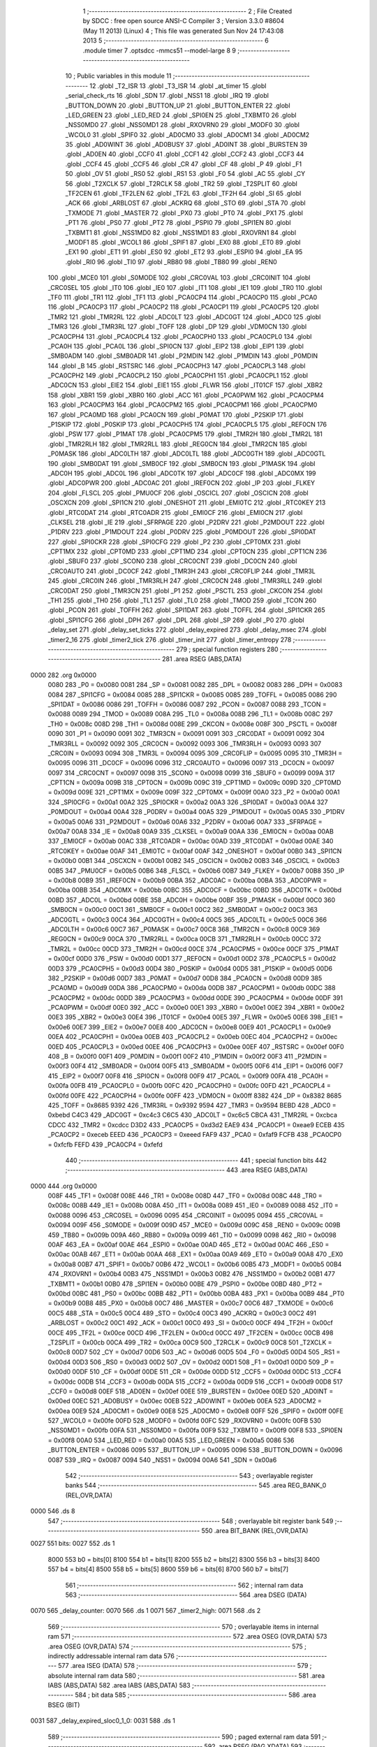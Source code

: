                               1 ;--------------------------------------------------------
                              2 ; File Created by SDCC : free open source ANSI-C Compiler
                              3 ; Version 3.3.0 #8604 (May 11 2013) (Linux)
                              4 ; This file was generated Sun Nov 24 17:43:08 2013
                              5 ;--------------------------------------------------------
                              6 	.module timer
                              7 	.optsdcc -mmcs51 --model-large
                              8 	
                              9 ;--------------------------------------------------------
                             10 ; Public variables in this module
                             11 ;--------------------------------------------------------
                             12 	.globl _T2_ISR
                             13 	.globl _T3_ISR
                             14 	.globl _at_timer
                             15 	.globl _serial_check_rts
                             16 	.globl _SDN
                             17 	.globl _NSS1
                             18 	.globl _IRQ
                             19 	.globl _BUTTON_DOWN
                             20 	.globl _BUTTON_UP
                             21 	.globl _BUTTON_ENTER
                             22 	.globl _LED_GREEN
                             23 	.globl _LED_RED
                             24 	.globl _SPI0EN
                             25 	.globl _TXBMT0
                             26 	.globl _NSS0MD0
                             27 	.globl _NSS0MD1
                             28 	.globl _RXOVRN0
                             29 	.globl _MODF0
                             30 	.globl _WCOL0
                             31 	.globl _SPIF0
                             32 	.globl _AD0CM0
                             33 	.globl _AD0CM1
                             34 	.globl _AD0CM2
                             35 	.globl _AD0WINT
                             36 	.globl _AD0BUSY
                             37 	.globl _AD0INT
                             38 	.globl _BURSTEN
                             39 	.globl _AD0EN
                             40 	.globl _CCF0
                             41 	.globl _CCF1
                             42 	.globl _CCF2
                             43 	.globl _CCF3
                             44 	.globl _CCF4
                             45 	.globl _CCF5
                             46 	.globl _CR
                             47 	.globl _CF
                             48 	.globl _P
                             49 	.globl _F1
                             50 	.globl _OV
                             51 	.globl _RS0
                             52 	.globl _RS1
                             53 	.globl _F0
                             54 	.globl _AC
                             55 	.globl _CY
                             56 	.globl _T2XCLK
                             57 	.globl _T2RCLK
                             58 	.globl _TR2
                             59 	.globl _T2SPLIT
                             60 	.globl _TF2CEN
                             61 	.globl _TF2LEN
                             62 	.globl _TF2L
                             63 	.globl _TF2H
                             64 	.globl _SI
                             65 	.globl _ACK
                             66 	.globl _ARBLOST
                             67 	.globl _ACKRQ
                             68 	.globl _STO
                             69 	.globl _STA
                             70 	.globl _TXMODE
                             71 	.globl _MASTER
                             72 	.globl _PX0
                             73 	.globl _PT0
                             74 	.globl _PX1
                             75 	.globl _PT1
                             76 	.globl _PS0
                             77 	.globl _PT2
                             78 	.globl _PSPI0
                             79 	.globl _SPI1EN
                             80 	.globl _TXBMT1
                             81 	.globl _NSS1MD0
                             82 	.globl _NSS1MD1
                             83 	.globl _RXOVRN1
                             84 	.globl _MODF1
                             85 	.globl _WCOL1
                             86 	.globl _SPIF1
                             87 	.globl _EX0
                             88 	.globl _ET0
                             89 	.globl _EX1
                             90 	.globl _ET1
                             91 	.globl _ES0
                             92 	.globl _ET2
                             93 	.globl _ESPI0
                             94 	.globl _EA
                             95 	.globl _RI0
                             96 	.globl _TI0
                             97 	.globl _RB80
                             98 	.globl _TB80
                             99 	.globl _REN0
                            100 	.globl _MCE0
                            101 	.globl _S0MODE
                            102 	.globl _CRC0VAL
                            103 	.globl _CRC0INIT
                            104 	.globl _CRC0SEL
                            105 	.globl _IT0
                            106 	.globl _IE0
                            107 	.globl _IT1
                            108 	.globl _IE1
                            109 	.globl _TR0
                            110 	.globl _TF0
                            111 	.globl _TR1
                            112 	.globl _TF1
                            113 	.globl _PCA0CP4
                            114 	.globl _PCA0CP0
                            115 	.globl _PCA0
                            116 	.globl _PCA0CP3
                            117 	.globl _PCA0CP2
                            118 	.globl _PCA0CP1
                            119 	.globl _PCA0CP5
                            120 	.globl _TMR2
                            121 	.globl _TMR2RL
                            122 	.globl _ADC0LT
                            123 	.globl _ADC0GT
                            124 	.globl _ADC0
                            125 	.globl _TMR3
                            126 	.globl _TMR3RL
                            127 	.globl _TOFF
                            128 	.globl _DP
                            129 	.globl _VDM0CN
                            130 	.globl _PCA0CPH4
                            131 	.globl _PCA0CPL4
                            132 	.globl _PCA0CPH0
                            133 	.globl _PCA0CPL0
                            134 	.globl _PCA0H
                            135 	.globl _PCA0L
                            136 	.globl _SPI0CN
                            137 	.globl _EIP2
                            138 	.globl _EIP1
                            139 	.globl _SMB0ADM
                            140 	.globl _SMB0ADR
                            141 	.globl _P2MDIN
                            142 	.globl _P1MDIN
                            143 	.globl _P0MDIN
                            144 	.globl _B
                            145 	.globl _RSTSRC
                            146 	.globl _PCA0CPH3
                            147 	.globl _PCA0CPL3
                            148 	.globl _PCA0CPH2
                            149 	.globl _PCA0CPL2
                            150 	.globl _PCA0CPH1
                            151 	.globl _PCA0CPL1
                            152 	.globl _ADC0CN
                            153 	.globl _EIE2
                            154 	.globl _EIE1
                            155 	.globl _FLWR
                            156 	.globl _IT01CF
                            157 	.globl _XBR2
                            158 	.globl _XBR1
                            159 	.globl _XBR0
                            160 	.globl _ACC
                            161 	.globl _PCA0PWM
                            162 	.globl _PCA0CPM4
                            163 	.globl _PCA0CPM3
                            164 	.globl _PCA0CPM2
                            165 	.globl _PCA0CPM1
                            166 	.globl _PCA0CPM0
                            167 	.globl _PCA0MD
                            168 	.globl _PCA0CN
                            169 	.globl _P0MAT
                            170 	.globl _P2SKIP
                            171 	.globl _P1SKIP
                            172 	.globl _P0SKIP
                            173 	.globl _PCA0CPH5
                            174 	.globl _PCA0CPL5
                            175 	.globl _REF0CN
                            176 	.globl _PSW
                            177 	.globl _P1MAT
                            178 	.globl _PCA0CPM5
                            179 	.globl _TMR2H
                            180 	.globl _TMR2L
                            181 	.globl _TMR2RLH
                            182 	.globl _TMR2RLL
                            183 	.globl _REG0CN
                            184 	.globl _TMR2CN
                            185 	.globl _P0MASK
                            186 	.globl _ADC0LTH
                            187 	.globl _ADC0LTL
                            188 	.globl _ADC0GTH
                            189 	.globl _ADC0GTL
                            190 	.globl _SMB0DAT
                            191 	.globl _SMB0CF
                            192 	.globl _SMB0CN
                            193 	.globl _P1MASK
                            194 	.globl _ADC0H
                            195 	.globl _ADC0L
                            196 	.globl _ADC0TK
                            197 	.globl _ADC0CF
                            198 	.globl _ADC0MX
                            199 	.globl _ADC0PWR
                            200 	.globl _ADC0AC
                            201 	.globl _IREF0CN
                            202 	.globl _IP
                            203 	.globl _FLKEY
                            204 	.globl _FLSCL
                            205 	.globl _PMU0CF
                            206 	.globl _OSCICL
                            207 	.globl _OSCICN
                            208 	.globl _OSCXCN
                            209 	.globl _SPI1CN
                            210 	.globl _ONESHOT
                            211 	.globl _EMI0TC
                            212 	.globl _RTC0KEY
                            213 	.globl _RTC0DAT
                            214 	.globl _RTC0ADR
                            215 	.globl _EMI0CF
                            216 	.globl _EMI0CN
                            217 	.globl _CLKSEL
                            218 	.globl _IE
                            219 	.globl _SFRPAGE
                            220 	.globl _P2DRV
                            221 	.globl _P2MDOUT
                            222 	.globl _P1DRV
                            223 	.globl _P1MDOUT
                            224 	.globl _P0DRV
                            225 	.globl _P0MDOUT
                            226 	.globl _SPI0DAT
                            227 	.globl _SPI0CKR
                            228 	.globl _SPI0CFG
                            229 	.globl _P2
                            230 	.globl _CPT0MX
                            231 	.globl _CPT1MX
                            232 	.globl _CPT0MD
                            233 	.globl _CPT1MD
                            234 	.globl _CPT0CN
                            235 	.globl _CPT1CN
                            236 	.globl _SBUF0
                            237 	.globl _SCON0
                            238 	.globl _CRC0CNT
                            239 	.globl _DC0CN
                            240 	.globl _CRC0AUTO
                            241 	.globl _DC0CF
                            242 	.globl _TMR3H
                            243 	.globl _CRC0FLIP
                            244 	.globl _TMR3L
                            245 	.globl _CRC0IN
                            246 	.globl _TMR3RLH
                            247 	.globl _CRC0CN
                            248 	.globl _TMR3RLL
                            249 	.globl _CRC0DAT
                            250 	.globl _TMR3CN
                            251 	.globl _P1
                            252 	.globl _PSCTL
                            253 	.globl _CKCON
                            254 	.globl _TH1
                            255 	.globl _TH0
                            256 	.globl _TL1
                            257 	.globl _TL0
                            258 	.globl _TMOD
                            259 	.globl _TCON
                            260 	.globl _PCON
                            261 	.globl _TOFFH
                            262 	.globl _SPI1DAT
                            263 	.globl _TOFFL
                            264 	.globl _SPI1CKR
                            265 	.globl _SPI1CFG
                            266 	.globl _DPH
                            267 	.globl _DPL
                            268 	.globl _SP
                            269 	.globl _P0
                            270 	.globl _delay_set
                            271 	.globl _delay_set_ticks
                            272 	.globl _delay_expired
                            273 	.globl _delay_msec
                            274 	.globl _timer2_16
                            275 	.globl _timer2_tick
                            276 	.globl _timer_init
                            277 	.globl _timer_entropy
                            278 ;--------------------------------------------------------
                            279 ; special function registers
                            280 ;--------------------------------------------------------
                            281 	.area RSEG    (ABS,DATA)
   0000                     282 	.org 0x0000
                     0080   283 _P0	=	0x0080
                     0081   284 _SP	=	0x0081
                     0082   285 _DPL	=	0x0082
                     0083   286 _DPH	=	0x0083
                     0084   287 _SPI1CFG	=	0x0084
                     0085   288 _SPI1CKR	=	0x0085
                     0085   289 _TOFFL	=	0x0085
                     0086   290 _SPI1DAT	=	0x0086
                     0086   291 _TOFFH	=	0x0086
                     0087   292 _PCON	=	0x0087
                     0088   293 _TCON	=	0x0088
                     0089   294 _TMOD	=	0x0089
                     008A   295 _TL0	=	0x008a
                     008B   296 _TL1	=	0x008b
                     008C   297 _TH0	=	0x008c
                     008D   298 _TH1	=	0x008d
                     008E   299 _CKCON	=	0x008e
                     008F   300 _PSCTL	=	0x008f
                     0090   301 _P1	=	0x0090
                     0091   302 _TMR3CN	=	0x0091
                     0091   303 _CRC0DAT	=	0x0091
                     0092   304 _TMR3RLL	=	0x0092
                     0092   305 _CRC0CN	=	0x0092
                     0093   306 _TMR3RLH	=	0x0093
                     0093   307 _CRC0IN	=	0x0093
                     0094   308 _TMR3L	=	0x0094
                     0095   309 _CRC0FLIP	=	0x0095
                     0095   310 _TMR3H	=	0x0095
                     0096   311 _DC0CF	=	0x0096
                     0096   312 _CRC0AUTO	=	0x0096
                     0097   313 _DC0CN	=	0x0097
                     0097   314 _CRC0CNT	=	0x0097
                     0098   315 _SCON0	=	0x0098
                     0099   316 _SBUF0	=	0x0099
                     009A   317 _CPT1CN	=	0x009a
                     009B   318 _CPT0CN	=	0x009b
                     009C   319 _CPT1MD	=	0x009c
                     009D   320 _CPT0MD	=	0x009d
                     009E   321 _CPT1MX	=	0x009e
                     009F   322 _CPT0MX	=	0x009f
                     00A0   323 _P2	=	0x00a0
                     00A1   324 _SPI0CFG	=	0x00a1
                     00A2   325 _SPI0CKR	=	0x00a2
                     00A3   326 _SPI0DAT	=	0x00a3
                     00A4   327 _P0MDOUT	=	0x00a4
                     00A4   328 _P0DRV	=	0x00a4
                     00A5   329 _P1MDOUT	=	0x00a5
                     00A5   330 _P1DRV	=	0x00a5
                     00A6   331 _P2MDOUT	=	0x00a6
                     00A6   332 _P2DRV	=	0x00a6
                     00A7   333 _SFRPAGE	=	0x00a7
                     00A8   334 _IE	=	0x00a8
                     00A9   335 _CLKSEL	=	0x00a9
                     00AA   336 _EMI0CN	=	0x00aa
                     00AB   337 _EMI0CF	=	0x00ab
                     00AC   338 _RTC0ADR	=	0x00ac
                     00AD   339 _RTC0DAT	=	0x00ad
                     00AE   340 _RTC0KEY	=	0x00ae
                     00AF   341 _EMI0TC	=	0x00af
                     00AF   342 _ONESHOT	=	0x00af
                     00B0   343 _SPI1CN	=	0x00b0
                     00B1   344 _OSCXCN	=	0x00b1
                     00B2   345 _OSCICN	=	0x00b2
                     00B3   346 _OSCICL	=	0x00b3
                     00B5   347 _PMU0CF	=	0x00b5
                     00B6   348 _FLSCL	=	0x00b6
                     00B7   349 _FLKEY	=	0x00b7
                     00B8   350 _IP	=	0x00b8
                     00B9   351 _IREF0CN	=	0x00b9
                     00BA   352 _ADC0AC	=	0x00ba
                     00BA   353 _ADC0PWR	=	0x00ba
                     00BB   354 _ADC0MX	=	0x00bb
                     00BC   355 _ADC0CF	=	0x00bc
                     00BD   356 _ADC0TK	=	0x00bd
                     00BD   357 _ADC0L	=	0x00bd
                     00BE   358 _ADC0H	=	0x00be
                     00BF   359 _P1MASK	=	0x00bf
                     00C0   360 _SMB0CN	=	0x00c0
                     00C1   361 _SMB0CF	=	0x00c1
                     00C2   362 _SMB0DAT	=	0x00c2
                     00C3   363 _ADC0GTL	=	0x00c3
                     00C4   364 _ADC0GTH	=	0x00c4
                     00C5   365 _ADC0LTL	=	0x00c5
                     00C6   366 _ADC0LTH	=	0x00c6
                     00C7   367 _P0MASK	=	0x00c7
                     00C8   368 _TMR2CN	=	0x00c8
                     00C9   369 _REG0CN	=	0x00c9
                     00CA   370 _TMR2RLL	=	0x00ca
                     00CB   371 _TMR2RLH	=	0x00cb
                     00CC   372 _TMR2L	=	0x00cc
                     00CD   373 _TMR2H	=	0x00cd
                     00CE   374 _PCA0CPM5	=	0x00ce
                     00CF   375 _P1MAT	=	0x00cf
                     00D0   376 _PSW	=	0x00d0
                     00D1   377 _REF0CN	=	0x00d1
                     00D2   378 _PCA0CPL5	=	0x00d2
                     00D3   379 _PCA0CPH5	=	0x00d3
                     00D4   380 _P0SKIP	=	0x00d4
                     00D5   381 _P1SKIP	=	0x00d5
                     00D6   382 _P2SKIP	=	0x00d6
                     00D7   383 _P0MAT	=	0x00d7
                     00D8   384 _PCA0CN	=	0x00d8
                     00D9   385 _PCA0MD	=	0x00d9
                     00DA   386 _PCA0CPM0	=	0x00da
                     00DB   387 _PCA0CPM1	=	0x00db
                     00DC   388 _PCA0CPM2	=	0x00dc
                     00DD   389 _PCA0CPM3	=	0x00dd
                     00DE   390 _PCA0CPM4	=	0x00de
                     00DF   391 _PCA0PWM	=	0x00df
                     00E0   392 _ACC	=	0x00e0
                     00E1   393 _XBR0	=	0x00e1
                     00E2   394 _XBR1	=	0x00e2
                     00E3   395 _XBR2	=	0x00e3
                     00E4   396 _IT01CF	=	0x00e4
                     00E5   397 _FLWR	=	0x00e5
                     00E6   398 _EIE1	=	0x00e6
                     00E7   399 _EIE2	=	0x00e7
                     00E8   400 _ADC0CN	=	0x00e8
                     00E9   401 _PCA0CPL1	=	0x00e9
                     00EA   402 _PCA0CPH1	=	0x00ea
                     00EB   403 _PCA0CPL2	=	0x00eb
                     00EC   404 _PCA0CPH2	=	0x00ec
                     00ED   405 _PCA0CPL3	=	0x00ed
                     00EE   406 _PCA0CPH3	=	0x00ee
                     00EF   407 _RSTSRC	=	0x00ef
                     00F0   408 _B	=	0x00f0
                     00F1   409 _P0MDIN	=	0x00f1
                     00F2   410 _P1MDIN	=	0x00f2
                     00F3   411 _P2MDIN	=	0x00f3
                     00F4   412 _SMB0ADR	=	0x00f4
                     00F5   413 _SMB0ADM	=	0x00f5
                     00F6   414 _EIP1	=	0x00f6
                     00F7   415 _EIP2	=	0x00f7
                     00F8   416 _SPI0CN	=	0x00f8
                     00F9   417 _PCA0L	=	0x00f9
                     00FA   418 _PCA0H	=	0x00fa
                     00FB   419 _PCA0CPL0	=	0x00fb
                     00FC   420 _PCA0CPH0	=	0x00fc
                     00FD   421 _PCA0CPL4	=	0x00fd
                     00FE   422 _PCA0CPH4	=	0x00fe
                     00FF   423 _VDM0CN	=	0x00ff
                     8382   424 _DP	=	0x8382
                     8685   425 _TOFF	=	0x8685
                     9392   426 _TMR3RL	=	0x9392
                     9594   427 _TMR3	=	0x9594
                     BEBD   428 _ADC0	=	0xbebd
                     C4C3   429 _ADC0GT	=	0xc4c3
                     C6C5   430 _ADC0LT	=	0xc6c5
                     CBCA   431 _TMR2RL	=	0xcbca
                     CDCC   432 _TMR2	=	0xcdcc
                     D3D2   433 _PCA0CP5	=	0xd3d2
                     EAE9   434 _PCA0CP1	=	0xeae9
                     ECEB   435 _PCA0CP2	=	0xeceb
                     EEED   436 _PCA0CP3	=	0xeeed
                     FAF9   437 _PCA0	=	0xfaf9
                     FCFB   438 _PCA0CP0	=	0xfcfb
                     FEFD   439 _PCA0CP4	=	0xfefd
                            440 ;--------------------------------------------------------
                            441 ; special function bits
                            442 ;--------------------------------------------------------
                            443 	.area RSEG    (ABS,DATA)
   0000                     444 	.org 0x0000
                     008F   445 _TF1	=	0x008f
                     008E   446 _TR1	=	0x008e
                     008D   447 _TF0	=	0x008d
                     008C   448 _TR0	=	0x008c
                     008B   449 _IE1	=	0x008b
                     008A   450 _IT1	=	0x008a
                     0089   451 _IE0	=	0x0089
                     0088   452 _IT0	=	0x0088
                     0096   453 _CRC0SEL	=	0x0096
                     0095   454 _CRC0INIT	=	0x0095
                     0094   455 _CRC0VAL	=	0x0094
                     009F   456 _S0MODE	=	0x009f
                     009D   457 _MCE0	=	0x009d
                     009C   458 _REN0	=	0x009c
                     009B   459 _TB80	=	0x009b
                     009A   460 _RB80	=	0x009a
                     0099   461 _TI0	=	0x0099
                     0098   462 _RI0	=	0x0098
                     00AF   463 _EA	=	0x00af
                     00AE   464 _ESPI0	=	0x00ae
                     00AD   465 _ET2	=	0x00ad
                     00AC   466 _ES0	=	0x00ac
                     00AB   467 _ET1	=	0x00ab
                     00AA   468 _EX1	=	0x00aa
                     00A9   469 _ET0	=	0x00a9
                     00A8   470 _EX0	=	0x00a8
                     00B7   471 _SPIF1	=	0x00b7
                     00B6   472 _WCOL1	=	0x00b6
                     00B5   473 _MODF1	=	0x00b5
                     00B4   474 _RXOVRN1	=	0x00b4
                     00B3   475 _NSS1MD1	=	0x00b3
                     00B2   476 _NSS1MD0	=	0x00b2
                     00B1   477 _TXBMT1	=	0x00b1
                     00B0   478 _SPI1EN	=	0x00b0
                     00BE   479 _PSPI0	=	0x00be
                     00BD   480 _PT2	=	0x00bd
                     00BC   481 _PS0	=	0x00bc
                     00BB   482 _PT1	=	0x00bb
                     00BA   483 _PX1	=	0x00ba
                     00B9   484 _PT0	=	0x00b9
                     00B8   485 _PX0	=	0x00b8
                     00C7   486 _MASTER	=	0x00c7
                     00C6   487 _TXMODE	=	0x00c6
                     00C5   488 _STA	=	0x00c5
                     00C4   489 _STO	=	0x00c4
                     00C3   490 _ACKRQ	=	0x00c3
                     00C2   491 _ARBLOST	=	0x00c2
                     00C1   492 _ACK	=	0x00c1
                     00C0   493 _SI	=	0x00c0
                     00CF   494 _TF2H	=	0x00cf
                     00CE   495 _TF2L	=	0x00ce
                     00CD   496 _TF2LEN	=	0x00cd
                     00CC   497 _TF2CEN	=	0x00cc
                     00CB   498 _T2SPLIT	=	0x00cb
                     00CA   499 _TR2	=	0x00ca
                     00C9   500 _T2RCLK	=	0x00c9
                     00C8   501 _T2XCLK	=	0x00c8
                     00D7   502 _CY	=	0x00d7
                     00D6   503 _AC	=	0x00d6
                     00D5   504 _F0	=	0x00d5
                     00D4   505 _RS1	=	0x00d4
                     00D3   506 _RS0	=	0x00d3
                     00D2   507 _OV	=	0x00d2
                     00D1   508 _F1	=	0x00d1
                     00D0   509 _P	=	0x00d0
                     00DF   510 _CF	=	0x00df
                     00DE   511 _CR	=	0x00de
                     00DD   512 _CCF5	=	0x00dd
                     00DC   513 _CCF4	=	0x00dc
                     00DB   514 _CCF3	=	0x00db
                     00DA   515 _CCF2	=	0x00da
                     00D9   516 _CCF1	=	0x00d9
                     00D8   517 _CCF0	=	0x00d8
                     00EF   518 _AD0EN	=	0x00ef
                     00EE   519 _BURSTEN	=	0x00ee
                     00ED   520 _AD0INT	=	0x00ed
                     00EC   521 _AD0BUSY	=	0x00ec
                     00EB   522 _AD0WINT	=	0x00eb
                     00EA   523 _AD0CM2	=	0x00ea
                     00E9   524 _AD0CM1	=	0x00e9
                     00E8   525 _AD0CM0	=	0x00e8
                     00FF   526 _SPIF0	=	0x00ff
                     00FE   527 _WCOL0	=	0x00fe
                     00FD   528 _MODF0	=	0x00fd
                     00FC   529 _RXOVRN0	=	0x00fc
                     00FB   530 _NSS0MD1	=	0x00fb
                     00FA   531 _NSS0MD0	=	0x00fa
                     00F9   532 _TXBMT0	=	0x00f9
                     00F8   533 _SPI0EN	=	0x00f8
                     00A0   534 _LED_RED	=	0x00a0
                     00A5   535 _LED_GREEN	=	0x00a5
                     0086   536 _BUTTON_ENTER	=	0x0086
                     0095   537 _BUTTON_UP	=	0x0095
                     0096   538 _BUTTON_DOWN	=	0x0096
                     0087   539 _IRQ	=	0x0087
                     0094   540 _NSS1	=	0x0094
                     00A6   541 _SDN	=	0x00a6
                            542 ;--------------------------------------------------------
                            543 ; overlayable register banks
                            544 ;--------------------------------------------------------
                            545 	.area REG_BANK_0	(REL,OVR,DATA)
   0000                     546 	.ds 8
                            547 ;--------------------------------------------------------
                            548 ; overlayable bit register bank
                            549 ;--------------------------------------------------------
                            550 	.area BIT_BANK	(REL,OVR,DATA)
   0027                     551 bits:
   0027                     552 	.ds 1
                     8000   553 	b0 = bits[0]
                     8100   554 	b1 = bits[1]
                     8200   555 	b2 = bits[2]
                     8300   556 	b3 = bits[3]
                     8400   557 	b4 = bits[4]
                     8500   558 	b5 = bits[5]
                     8600   559 	b6 = bits[6]
                     8700   560 	b7 = bits[7]
                            561 ;--------------------------------------------------------
                            562 ; internal ram data
                            563 ;--------------------------------------------------------
                            564 	.area DSEG    (DATA)
   0070                     565 _delay_counter:
   0070                     566 	.ds 1
   0071                     567 _timer2_high:
   0071                     568 	.ds 2
                            569 ;--------------------------------------------------------
                            570 ; overlayable items in internal ram 
                            571 ;--------------------------------------------------------
                            572 	.area	OSEG    (OVR,DATA)
                            573 	.area	OSEG    (OVR,DATA)
                            574 ;--------------------------------------------------------
                            575 ; indirectly addressable internal ram data
                            576 ;--------------------------------------------------------
                            577 	.area ISEG    (DATA)
                            578 ;--------------------------------------------------------
                            579 ; absolute internal ram data
                            580 ;--------------------------------------------------------
                            581 	.area IABS    (ABS,DATA)
                            582 	.area IABS    (ABS,DATA)
                            583 ;--------------------------------------------------------
                            584 ; bit data
                            585 ;--------------------------------------------------------
                            586 	.area BSEG    (BIT)
   0031                     587 _delay_expired_sloc0_1_0:
   0031                     588 	.ds 1
                            589 ;--------------------------------------------------------
                            590 ; paged external ram data
                            591 ;--------------------------------------------------------
                            592 	.area PSEG    (PAG,XDATA)
                            593 ;--------------------------------------------------------
                            594 ; external ram data
                            595 ;--------------------------------------------------------
                            596 	.area XSEG    (XDATA)
                            597 ;--------------------------------------------------------
                            598 ; absolute external ram data
                            599 ;--------------------------------------------------------
                            600 	.area XABS    (ABS,XDATA)
                            601 ;--------------------------------------------------------
                            602 ; external initialized ram data
                            603 ;--------------------------------------------------------
                            604 	.area XISEG   (XDATA)
                            605 	.area HOME    (CODE)
                            606 	.area GSINIT0 (CODE)
                            607 	.area GSINIT1 (CODE)
                            608 	.area GSINIT2 (CODE)
                            609 	.area GSINIT3 (CODE)
                            610 	.area GSINIT4 (CODE)
                            611 	.area GSINIT5 (CODE)
                            612 	.area GSINIT  (CODE)
                            613 	.area GSFINAL (CODE)
                            614 	.area CSEG    (CODE)
                            615 ;--------------------------------------------------------
                            616 ; global & static initialisations
                            617 ;--------------------------------------------------------
                            618 	.area HOME    (CODE)
                            619 	.area GSINIT  (CODE)
                            620 	.area GSFINAL (CODE)
                            621 	.area GSINIT  (CODE)
                            622 ;--------------------------------------------------------
                            623 ; Home
                            624 ;--------------------------------------------------------
                            625 	.area HOME    (CODE)
                            626 	.area HOME    (CODE)
                            627 ;--------------------------------------------------------
                            628 ; code
                            629 ;--------------------------------------------------------
                            630 	.area CSEG    (CODE)
                            631 ;------------------------------------------------------------
                            632 ;Allocation info for local variables in function 'T3_ISR'
                            633 ;------------------------------------------------------------
                            634 ;	radio/timer.c:41: INTERRUPT(T3_ISR, INTERRUPT_TIMER3)
                            635 ;	-----------------------------------------
                            636 ;	 function T3_ISR
                            637 ;	-----------------------------------------
   555E                     638 _T3_ISR:
                     0007   639 	ar7 = 0x07
                     0006   640 	ar6 = 0x06
                     0005   641 	ar5 = 0x05
                     0004   642 	ar4 = 0x04
                     0003   643 	ar3 = 0x03
                     0002   644 	ar2 = 0x02
                     0001   645 	ar1 = 0x01
                     0000   646 	ar0 = 0x00
   555E C0 27         [24]  647 	push	bits
   5560 C0 E0         [24]  648 	push	acc
   5562 C0 F0         [24]  649 	push	b
   5564 C0 82         [24]  650 	push	dpl
   5566 C0 83         [24]  651 	push	dph
   5568 C0 07         [24]  652 	push	(0+7)
   556A C0 06         [24]  653 	push	(0+6)
   556C C0 05         [24]  654 	push	(0+5)
   556E C0 04         [24]  655 	push	(0+4)
   5570 C0 03         [24]  656 	push	(0+3)
   5572 C0 02         [24]  657 	push	(0+2)
   5574 C0 01         [24]  658 	push	(0+1)
   5576 C0 00         [24]  659 	push	(0+0)
   5578 C0 D0         [24]  660 	push	psw
   557A 75 D0 00      [24]  661 	mov	psw,#0x00
                            662 ;	radio/timer.c:44: TMR3CN = 0x04;
   557D 75 91 04      [24]  663 	mov	_TMR3CN,#0x04
                            664 ;	radio/timer.c:47: at_timer();
   5580 12 05 D4      [24]  665 	lcall	_at_timer
                            666 ;	radio/timer.c:50: if (delay_counter > 0)
   5583 E5 70         [12]  667 	mov	a,_delay_counter
   5585 60 02         [24]  668 	jz	00103$
                            669 ;	radio/timer.c:51: delay_counter--;
   5587 15 70         [12]  670 	dec	_delay_counter
   5589                     671 00103$:
   5589 D0 D0         [24]  672 	pop	psw
   558B D0 00         [24]  673 	pop	(0+0)
   558D D0 01         [24]  674 	pop	(0+1)
   558F D0 02         [24]  675 	pop	(0+2)
   5591 D0 03         [24]  676 	pop	(0+3)
   5593 D0 04         [24]  677 	pop	(0+4)
   5595 D0 05         [24]  678 	pop	(0+5)
   5597 D0 06         [24]  679 	pop	(0+6)
   5599 D0 07         [24]  680 	pop	(0+7)
   559B D0 83         [24]  681 	pop	dph
   559D D0 82         [24]  682 	pop	dpl
   559F D0 F0         [24]  683 	pop	b
   55A1 D0 E0         [24]  684 	pop	acc
   55A3 D0 27         [24]  685 	pop	bits
   55A5 32            [24]  686 	reti
                            687 ;------------------------------------------------------------
                            688 ;Allocation info for local variables in function 'delay_set'
                            689 ;------------------------------------------------------------
                            690 ;msec                      Allocated to registers r6 r7 
                            691 ;------------------------------------------------------------
                            692 ;	radio/timer.c:55: delay_set(register uint16_t msec)
                            693 ;	-----------------------------------------
                            694 ;	 function delay_set
                            695 ;	-----------------------------------------
   55A6                     696 _delay_set:
   55A6 AE 82         [24]  697 	mov	r6,dpl
   55A8 AF 83         [24]  698 	mov	r7,dph
                            699 ;	radio/timer.c:57: if (msec >= 2550) {
   55AA C3            [12]  700 	clr	c
   55AB EE            [12]  701 	mov	a,r6
   55AC 94 F6         [12]  702 	subb	a,#0xF6
   55AE EF            [12]  703 	mov	a,r7
   55AF 94 09         [12]  704 	subb	a,#0x09
   55B1 40 04         [24]  705 	jc	00102$
                            706 ;	radio/timer.c:58: delay_counter = 255;
   55B3 75 70 FF      [24]  707 	mov	_delay_counter,#0xFF
   55B6 22            [24]  708 	ret
   55B7                     709 00102$:
                            710 ;	radio/timer.c:60: delay_counter = (msec + 9) / 10;
   55B7 74 09         [12]  711 	mov	a,#0x09
   55B9 2E            [12]  712 	add	a,r6
   55BA FE            [12]  713 	mov	r6,a
   55BB E4            [12]  714 	clr	a
   55BC 3F            [12]  715 	addc	a,r7
   55BD FF            [12]  716 	mov	r7,a
   55BE 90 05 70      [24]  717 	mov	dptr,#__divuint_PARM_2
   55C1 74 0A         [12]  718 	mov	a,#0x0A
   55C3 F0            [24]  719 	movx	@dptr,a
   55C4 E4            [12]  720 	clr	a
   55C5 A3            [24]  721 	inc	dptr
   55C6 F0            [24]  722 	movx	@dptr,a
   55C7 8E 82         [24]  723 	mov	dpl,r6
   55C9 8F 83         [24]  724 	mov	dph,r7
   55CB 12 56 AA      [24]  725 	lcall	__divuint
   55CE AE 82         [24]  726 	mov	r6,dpl
   55D0 8E 70         [24]  727 	mov	_delay_counter,r6
   55D2 22            [24]  728 	ret
                            729 ;------------------------------------------------------------
                            730 ;Allocation info for local variables in function 'delay_set_ticks'
                            731 ;------------------------------------------------------------
                            732 ;ticks                     Allocated to registers 
                            733 ;------------------------------------------------------------
                            734 ;	radio/timer.c:65: delay_set_ticks(register uint8_t ticks)
                            735 ;	-----------------------------------------
                            736 ;	 function delay_set_ticks
                            737 ;	-----------------------------------------
   55D3                     738 _delay_set_ticks:
   55D3 85 82 70      [24]  739 	mov	_delay_counter,dpl
                            740 ;	radio/timer.c:67: delay_counter = ticks;
   55D6 22            [24]  741 	ret
                            742 ;------------------------------------------------------------
                            743 ;Allocation info for local variables in function 'delay_expired'
                            744 ;------------------------------------------------------------
                            745 ;	radio/timer.c:71: delay_expired(void)
                            746 ;	-----------------------------------------
                            747 ;	 function delay_expired
                            748 ;	-----------------------------------------
   55D7                     749 _delay_expired:
                            750 ;	radio/timer.c:73: return delay_counter == 0;
   55D7 E5 70         [12]  751 	mov	a,_delay_counter
   55D9 B4 01 00      [24]  752 	cjne	a,#0x01,00103$
   55DC                     753 00103$:
   55DC 92 31         [24]  754 	mov  _delay_expired_sloc0_1_0,c
   55DE 22            [24]  755 	ret
                            756 ;------------------------------------------------------------
                            757 ;Allocation info for local variables in function 'delay_msec'
                            758 ;------------------------------------------------------------
                            759 ;msec                      Allocated to registers r6 r7 
                            760 ;------------------------------------------------------------
                            761 ;	radio/timer.c:77: delay_msec(register uint16_t msec)
                            762 ;	-----------------------------------------
                            763 ;	 function delay_msec
                            764 ;	-----------------------------------------
   55DF                     765 _delay_msec:
                            766 ;	radio/timer.c:79: delay_set(msec);
   55DF 12 55 A6      [24]  767 	lcall	_delay_set
                            768 ;	radio/timer.c:80: while (!delay_expired())
   55E2                     769 00101$:
   55E2 12 55 D7      [24]  770 	lcall	_delay_expired
   55E5 50 FB         [24]  771 	jnc	00101$
   55E7 22            [24]  772 	ret
                            773 ;------------------------------------------------------------
                            774 ;Allocation info for local variables in function 'T2_ISR'
                            775 ;------------------------------------------------------------
                            776 ;	radio/timer.c:86: INTERRUPT(T2_ISR, INTERRUPT_TIMER2)
                            777 ;	-----------------------------------------
                            778 ;	 function T2_ISR
                            779 ;	-----------------------------------------
   55E8                     780 _T2_ISR:
   55E8 C0 27         [24]  781 	push	bits
   55EA C0 E0         [24]  782 	push	acc
   55EC C0 F0         [24]  783 	push	b
   55EE C0 82         [24]  784 	push	dpl
   55F0 C0 83         [24]  785 	push	dph
   55F2 C0 07         [24]  786 	push	(0+7)
   55F4 C0 06         [24]  787 	push	(0+6)
   55F6 C0 05         [24]  788 	push	(0+5)
   55F8 C0 04         [24]  789 	push	(0+4)
   55FA C0 03         [24]  790 	push	(0+3)
   55FC C0 02         [24]  791 	push	(0+2)
   55FE C0 01         [24]  792 	push	(0+1)
   5600 C0 00         [24]  793 	push	(0+0)
   5602 C0 D0         [24]  794 	push	psw
   5604 75 D0 00      [24]  795 	mov	psw,#0x00
                            796 ;	radio/timer.c:89: TMR2CN = 0x04;
   5607 75 C8 04      [24]  797 	mov	_TMR2CN,#0x04
                            798 ;	radio/timer.c:92: timer2_high++;
   560A 74 01         [12]  799 	mov	a,#0x01
   560C 25 71         [12]  800 	add	a,_timer2_high
   560E F5 71         [12]  801 	mov	_timer2_high,a
   5610 E4            [12]  802 	clr	a
   5611 35 72         [12]  803 	addc	a,(_timer2_high + 1)
   5613 F5 72         [12]  804 	mov	(_timer2_high + 1),a
                            805 ;	radio/timer.c:94: if (feature_rtscts) {
   5615 30 07 03      [24]  806 	jnb	_feature_rtscts,00103$
                            807 ;	radio/timer.c:95: serial_check_rts();
   5618 12 3F D5      [24]  808 	lcall	_serial_check_rts
   561B                     809 00103$:
   561B D0 D0         [24]  810 	pop	psw
   561D D0 00         [24]  811 	pop	(0+0)
   561F D0 01         [24]  812 	pop	(0+1)
   5621 D0 02         [24]  813 	pop	(0+2)
   5623 D0 03         [24]  814 	pop	(0+3)
   5625 D0 04         [24]  815 	pop	(0+4)
   5627 D0 05         [24]  816 	pop	(0+5)
   5629 D0 06         [24]  817 	pop	(0+6)
   562B D0 07         [24]  818 	pop	(0+7)
   562D D0 83         [24]  819 	pop	dph
   562F D0 82         [24]  820 	pop	dpl
   5631 D0 F0         [24]  821 	pop	b
   5633 D0 E0         [24]  822 	pop	acc
   5635 D0 27         [24]  823 	pop	bits
   5637 32            [24]  824 	reti
                            825 ;------------------------------------------------------------
                            826 ;Allocation info for local variables in function 'timer2_16'
                            827 ;------------------------------------------------------------
                            828 ;low                       Allocated to registers r6 
                            829 ;high                      Allocated to registers r7 
                            830 ;------------------------------------------------------------
                            831 ;	radio/timer.c:102: timer2_16(void)
                            832 ;	-----------------------------------------
                            833 ;	 function timer2_16
                            834 ;	-----------------------------------------
   5638                     835 _timer2_16:
                            836 ;	radio/timer.c:105: do {
   5638                     837 00101$:
                            838 ;	radio/timer.c:108: high = TMR2H;
   5638 AF CD         [24]  839 	mov	r7,_TMR2H
                            840 ;	radio/timer.c:109: low = TMR2L;
   563A AE CC         [24]  841 	mov	r6,_TMR2L
                            842 ;	radio/timer.c:110: } while (high != TMR2H);
   563C EF            [12]  843 	mov	a,r7
   563D B5 CD F8      [24]  844 	cjne	a,_TMR2H,00101$
                            845 ;	radio/timer.c:111: return low | (((uint16_t)high)<<8);
   5640 8F 05         [24]  846 	mov	ar5,r7
   5642 E4            [12]  847 	clr	a
   5643 FF            [12]  848 	mov	r7,a
   5644 FC            [12]  849 	mov	r4,a
   5645 EE            [12]  850 	mov	a,r6
   5646 42 07         [12]  851 	orl	ar7,a
   5648 EC            [12]  852 	mov	a,r4
   5649 42 05         [12]  853 	orl	ar5,a
   564B 8F 82         [24]  854 	mov	dpl,r7
   564D 8D 83         [24]  855 	mov	dph,r5
   564F 22            [24]  856 	ret
                            857 ;------------------------------------------------------------
                            858 ;Allocation info for local variables in function 'timer2_tick'
                            859 ;------------------------------------------------------------
                            860 ;low                       Allocated to registers r4 r5 
                            861 ;high                      Allocated to registers r6 r7 
                            862 ;------------------------------------------------------------
                            863 ;	radio/timer.c:132: timer2_tick(void)
                            864 ;	-----------------------------------------
                            865 ;	 function timer2_tick
                            866 ;	-----------------------------------------
   5650                     867 _timer2_tick:
                            868 ;	radio/timer.c:135: do {
   5650                     869 00101$:
                            870 ;	radio/timer.c:136: high = timer2_high;
   5650 AE 71         [24]  871 	mov	r6,_timer2_high
   5652 AF 72         [24]  872 	mov	r7,(_timer2_high + 1)
                            873 ;	radio/timer.c:137: low = timer2_16();
   5654 C0 07         [24]  874 	push	ar7
   5656 C0 06         [24]  875 	push	ar6
   5658 12 56 38      [24]  876 	lcall	_timer2_16
   565B AC 82         [24]  877 	mov	r4,dpl
   565D AD 83         [24]  878 	mov	r5,dph
   565F D0 06         [24]  879 	pop	ar6
   5661 D0 07         [24]  880 	pop	ar7
                            881 ;	radio/timer.c:138: } while (high != timer2_high);
   5663 EE            [12]  882 	mov	a,r6
   5664 B5 71 E9      [24]  883 	cjne	a,_timer2_high,00101$
   5667 EF            [12]  884 	mov	a,r7
   5668 B5 72 E5      [24]  885 	cjne	a,(_timer2_high + 1),00101$
                            886 ;	radio/timer.c:141: return (high<<11) | (low>>5);
   566B EE            [12]  887 	mov	a,r6
   566C C4            [12]  888 	swap	a
   566D 03            [12]  889 	rr	a
   566E 54 F8         [12]  890 	anl	a,#0xF8
   5670 FF            [12]  891 	mov	r7,a
   5671 7E 00         [12]  892 	mov	r6,#0x00
   5673 ED            [12]  893 	mov	a,r5
   5674 C4            [12]  894 	swap	a
   5675 03            [12]  895 	rr	a
   5676 CC            [12]  896 	xch	a,r4
   5677 C4            [12]  897 	swap	a
   5678 03            [12]  898 	rr	a
   5679 54 07         [12]  899 	anl	a,#0x07
   567B 6C            [12]  900 	xrl	a,r4
   567C CC            [12]  901 	xch	a,r4
   567D 54 07         [12]  902 	anl	a,#0x07
   567F CC            [12]  903 	xch	a,r4
   5680 6C            [12]  904 	xrl	a,r4
   5681 CC            [12]  905 	xch	a,r4
   5682 FD            [12]  906 	mov	r5,a
   5683 EC            [12]  907 	mov	a,r4
   5684 42 06         [12]  908 	orl	ar6,a
   5686 ED            [12]  909 	mov	a,r5
   5687 42 07         [12]  910 	orl	ar7,a
   5689 8E 82         [24]  911 	mov	dpl,r6
   568B 8F 83         [24]  912 	mov	dph,r7
   568D 22            [24]  913 	ret
                            914 ;------------------------------------------------------------
                            915 ;Allocation info for local variables in function 'timer_init'
                            916 ;------------------------------------------------------------
                            917 ;	radio/timer.c:146: timer_init(void)
                            918 ;	-----------------------------------------
                            919 ;	 function timer_init
                            920 ;	-----------------------------------------
   568E                     921 _timer_init:
                            922 ;	radio/timer.c:150: TMR3RLL	 = (65536UL - ((SYSCLK / 12) / 100)) & 0xff;
   568E 75 92 40      [24]  923 	mov	_TMR3RLL,#0x40
                            924 ;	radio/timer.c:151: TMR3RLH	 = ((65536UL - ((SYSCLK / 12) / 100)) >> 8) & 0xff;
   5691 75 93 B0      [24]  925 	mov	_TMR3RLH,#0xB0
                            926 ;	radio/timer.c:152: TMR3CN	 = 0x04;	// count at SYSCLK / 12 and start
   5694 75 91 04      [24]  927 	mov	_TMR3CN,#0x04
                            928 ;	radio/timer.c:153: EIE1	|= 0x80;
   5697 43 E6 80      [24]  929 	orl	_EIE1,#0x80
                            930 ;	radio/timer.c:156: TMR2RLL = 0;
   569A 75 CA 00      [24]  931 	mov	_TMR2RLL,#0x00
                            932 ;	radio/timer.c:157: TMR2RLH = 0;
   569D 75 CB 00      [24]  933 	mov	_TMR2RLH,#0x00
                            934 ;	radio/timer.c:158: TMR2CN  = 0x04; // start running, count at SYSCLK/12
   56A0 75 C8 04      [24]  935 	mov	_TMR2CN,#0x04
                            936 ;	radio/timer.c:159: ET2 = 1;
   56A3 D2 AD         [12]  937 	setb	_ET2
   56A5 22            [24]  938 	ret
                            939 ;------------------------------------------------------------
                            940 ;Allocation info for local variables in function 'timer_entropy'
                            941 ;------------------------------------------------------------
                            942 ;	radio/timer.c:164: timer_entropy(void)
                            943 ;	-----------------------------------------
                            944 ;	 function timer_entropy
                            945 ;	-----------------------------------------
   56A6                     946 _timer_entropy:
                            947 ;	radio/timer.c:167: return TMR2L;
   56A6 85 CC 82      [24]  948 	mov	dpl,_TMR2L
   56A9 22            [24]  949 	ret
                            950 	.area CSEG    (CODE)
                            951 	.area CONST   (CODE)
                            952 	.area XINIT   (CODE)
                            953 	.area CABS    (ABS,CODE)
